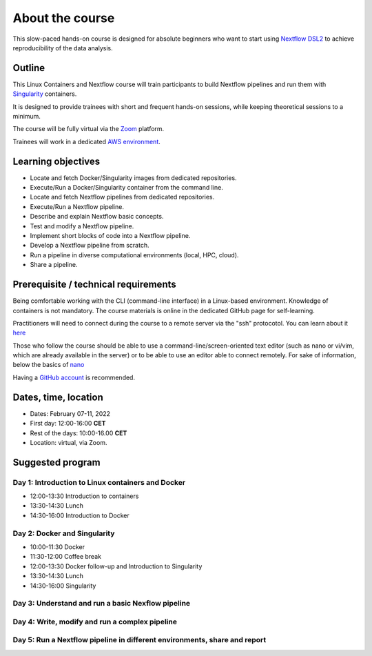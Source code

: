 .. _home-page-about:

**************
About the course
**************


.. autosummary::
   :toctree: generated


This slow-paced hands-on course is designed for absolute beginners who want to start using  `Nextflow DSL2 <https://www.nextflow.io>`_ to achieve reproducibility of the data analysis.


.. |luca| image:: images/lcozzuto.jpg
  :alt: Alternative text

.. |toni| image:: images/thermoso.jpg
  :alt: Alternative text

.. |julia| image:: images/jponomarenko.jpg
  :alt: Alternative text

.. |kghedra| image:: images/jponomarenko.jpg
  :alt: Alternative text


.. list-table:: Main instructors:
   :widths: 50 50 50
   :header-rows: 1

   * - Luca Cozzuto
     - Toni Hermoso
     - Julia Ponomarenko
     - Kais Ghedra
   * - |luca|
     - |toni|
     - |julia|
     - |kghedra|

.. _home-page-outline:

Outline
============

This Linux Containers and Nextflow course will train participants to build Nextflow pipelines and run them with `Singularity <https://sylabs.io/singularity/>`_ containers.

It is designed to provide trainees with short and frequent hands-on sessions, while keeping theoretical sessions to a minimum.

The course will be fully virtual via the `Zoom <https://zoom.us/>`_ platform.

Trainees will work in a dedicated `AWS environment <https://en.wikipedia.org/wiki/AWS/>`_.


.. _home-page-learning:

Learning objectives
============

* Locate and fetch Docker/Singularity images from dedicated repositories.
* Execute/Run a Docker/Singularity container from the command line.
* Locate and fetch Nextflow pipelines from dedicated repositories.
* Execute/Run a Nextflow pipeline.
* Describe and explain Nextflow basic concepts.
* Test and modify a Nextflow pipeline.
* Implement short blocks of code into a Nextflow pipeline.
* Develop a Nextflow pipeline from scratch.
* Run a pipeline in diverse computational environments (local, HPC, cloud).
* Share a pipeline.

.. _home-page-prereq:

Prerequisite / technical requirements
============


Being comfortable working with the CLI (command-line interface) in a Linux-based environment.
Knowledge of containers is not mandatory. The course materials is online in the dedicated GitHub page for self-learning.

Practitioners will need to connect during the course to a remote server via the "ssh" protocotol. You can learn about it `here <https://www.hostinger.com/tutorials/ssh-tutorial-how-does-ssh-work>`_

Those who follow the course should be able to use a command-line/screen-oriented text editor (such as nano or vi/vim, which are already available in the server) or to be able to use an editor able to connect remotely. For sake of information, below the basics of `nano <https://wiki.gentoo.org/wiki/Nano/Basics_Guide>`_

Having a `GitHub account <https://github.com/join>`_ is recommended.

.. _home-page-dates:

Dates, time, location
============

* Dates: February 07-11, 2022

* First day: 12:00-16:00 **CET**
* Rest of the days: 10:00-16.00 **CET**

* Location: virtual, via Zoom.

.. _home-page-program:


Suggested program
============


.. _home-page-day1:

Day 1: Introduction to Linux containers and Docker
-------------

* 12:00-13:30 Introduction to containers
* 13:30-14:30 Lunch
* 14:30-16:00 Introduction to Docker

.. _home-page-day2:

Day 2: Docker and Singularity
-------------

* 10:00-11:30 Docker
* 11:30-12:00 Coffee break
* 12:00-13:30 Docker follow-up and Introduction to Singularity
* 13:30-14:30 Lunch
* 14:30-16:00 Singularity

.. _home-page-day3:

Day 3: Understand and run a basic Nexflow pipeline
-------------

.. _home-page-day4:

Day 4: Write, modify and run a complex pipeline
-------------

.. _home-page-day5:

Day 5: Run a Nextflow pipeline in different environments, share and report
-------------
